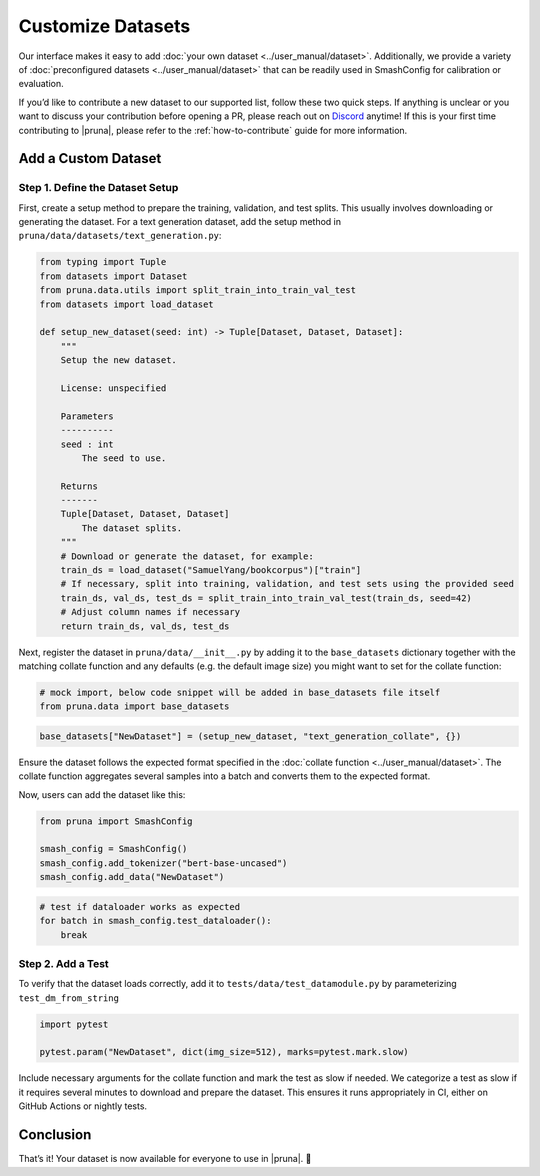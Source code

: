 Customize Datasets
==================

Our interface makes it easy to add :doc:`your own dataset <../user_manual/dataset>`.
Additionally, we provide a variety of :doc:`preconfigured datasets <../user_manual/dataset>` that can be readily used in SmashConfig for calibration or evaluation.

If you’d like to contribute a new dataset to our supported list, follow these two quick steps.
If anything is unclear or you want to discuss your contribution before opening a PR, please reach out on `Discord <https://discord.gg/Tun8YgzxZ9>`_ anytime!
If this is your first time contributing to |pruna|, please refer to the :ref:`how-to-contribute` guide for more information.

Add a Custom Dataset
--------------------

Step 1. Define the Dataset Setup
^^^^^^^^^^^^^^^^^^^^^^^^^^^^^^^

First, create a setup method to prepare the training, validation, and test splits.
This usually involves downloading or generating the dataset.
For a text generation dataset, add the setup method in ``pruna/data/datasets/text_generation.py``:

.. code-block:: python

    from typing import Tuple
    from datasets import Dataset
    from pruna.data.utils import split_train_into_train_val_test
    from datasets import load_dataset

    def setup_new_dataset(seed: int) -> Tuple[Dataset, Dataset, Dataset]:
        """
        Setup the new dataset.

        License: unspecified

        Parameters
        ----------
        seed : int
            The seed to use.

        Returns
        -------
        Tuple[Dataset, Dataset, Dataset]
            The dataset splits.
        """
        # Download or generate the dataset, for example:
        train_ds = load_dataset("SamuelYang/bookcorpus")["train"]
        # If necessary, split into training, validation, and test sets using the provided seed
        train_ds, val_ds, test_ds = split_train_into_train_val_test(train_ds, seed=42)
        # Adjust column names if necessary
        return train_ds, val_ds, test_ds

Next, register the dataset in ``pruna/data/__init__.py`` by adding it to the ``base_datasets`` dictionary together
with the matching collate function and any defaults (e.g. the default image size) you might want to set for the collate function:

.. container:: hidden_code

    .. code-block:: python

        # mock import, below code snippet will be added in base_datasets file itself
        from pruna.data import base_datasets

.. code-block:: python

    base_datasets["NewDataset"] = (setup_new_dataset, "text_generation_collate", {})

Ensure the dataset follows the expected format specified in the :doc:`collate function <../user_manual/dataset>`.
The collate function aggregates several samples into a batch and converts them to the expected format.

Now, users can add the dataset like this:

.. code-block:: python

    from pruna import SmashConfig

    smash_config = SmashConfig()
    smash_config.add_tokenizer("bert-base-uncased")
    smash_config.add_data("NewDataset")


.. container:: hidden_code

    .. code-block:: python

        # test if dataloader works as expected
        for batch in smash_config.test_dataloader():
            break



Step 2. Add a Test
^^^^^^^^^^^^^^^^^^^^^^^^^^^^

To verify that the dataset loads correctly, add it to ``tests/data/test_datamodule.py`` by parameterizing ``test_dm_from_string``

.. code-block:: python

    import pytest

    pytest.param("NewDataset", dict(img_size=512), marks=pytest.mark.slow)

Include necessary arguments for the collate function and mark the test as slow if needed.
We categorize a test as slow if it requires several minutes to download and prepare the dataset.
This ensures it runs appropriately in CI, either on GitHub Actions or nightly tests.

Conclusion
----------

That’s it! Your dataset is now available for everyone to use in |pruna|. 💜
